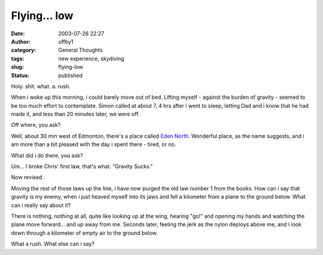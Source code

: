 Flying... low
#############
:date: 2003-07-26 22:27
:author: offby1
:category: General Thoughts
:tags: new experience, skydiving
:slug: flying-low
:status: published

Holy. shit. what. a. rush.

When i woke up this morning, i could barely move out of bed. Lifting
myself - against the burden of gravity - seemed to be too much effort to
contemplate. Simon called at about 7, 4 hrs after i went to sleep,
letting Dad and i know that he had made it, and less than 20 minutes
later, we were off.

Off where, you ask?

Well, about 30 min west of Edmonton, there's a place called `Eden
North <http://www.edennorth.com/>`__. Wonderful place, as the name
suggests, and i am more than a bit pleased with the day i spent there -
tired, or no.

What did i do there, you ask?

Um... I broke Chris' first law, that's what. "Gravity Sucks."

Now revised.

Moving the rest of those laws up the line, i have now purged the old law
number 1 from the books. How can i say that gravity is my enemy, when i
just heaved myself into its jaws and fell a kilometer from a plane to
the ground below. What can i really say about it?

There is nothing, nothing at all, quite like looking up at the wing,
hearing "go!" and opening my hands and watching the plane move
forward... and *up* away from me. Seconds later, feeling the jerk as the
nylon deploys above me, and i look down through a kilometer of empty air
to the ground below.

What a rush. What else can i say?
